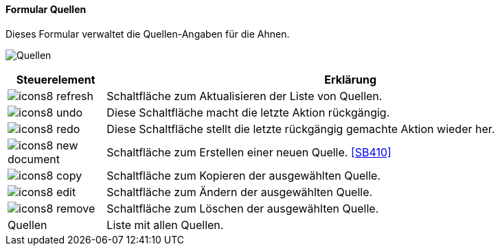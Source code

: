 :SB400-title: Quellen
anchor:SB400[{sb400-title}]

==== Formular {sb400-title}

Dieses Formular verwaltet die Quellen-Angaben für die Ahnen.

image:SB400.png[{sb400-title},title={sb400-title}]

[width="100%",cols="<1,<5",frame="all",options="header"]
|==========================
|Steuerelement|Erklärung
|image:icon/icons8-refresh.png[title="Aktualisieren",width={icon-width}]|Schaltfläche zum Aktualisieren der Liste von Quellen.
|image:icon/icons8-undo.png[title="Rückgängig",width={icon-width}]      |Diese Schaltfläche macht die letzte Aktion rückgängig.
|image:icon/icons8-redo.png[title="Wiederherstellen",width={icon-width}]|Diese Schaltfläche stellt die letzte rückgängig gemachte Aktion wieder her.
|image:icon/icons8-new-document.png[title="Neu",width={icon-width}]     |Schaltfläche zum Erstellen einer neuen Quelle. <<SB410>>
|image:icon/icons8-copy.png[title="Kopieren",width={icon-width}]        |Schaltfläche zum Kopieren der ausgewählten Quelle.
|image:icon/icons8-edit.png[title="Ändern",width={icon-width}]          |Schaltfläche zum Ändern der ausgewählten Quelle.
|image:icon/icons8-remove.png[title="Löschen",width={icon-width}]       |Schaltfläche zum Löschen der ausgewählten Quelle.
|Quellen      |Liste mit allen Quellen.
|==========================
